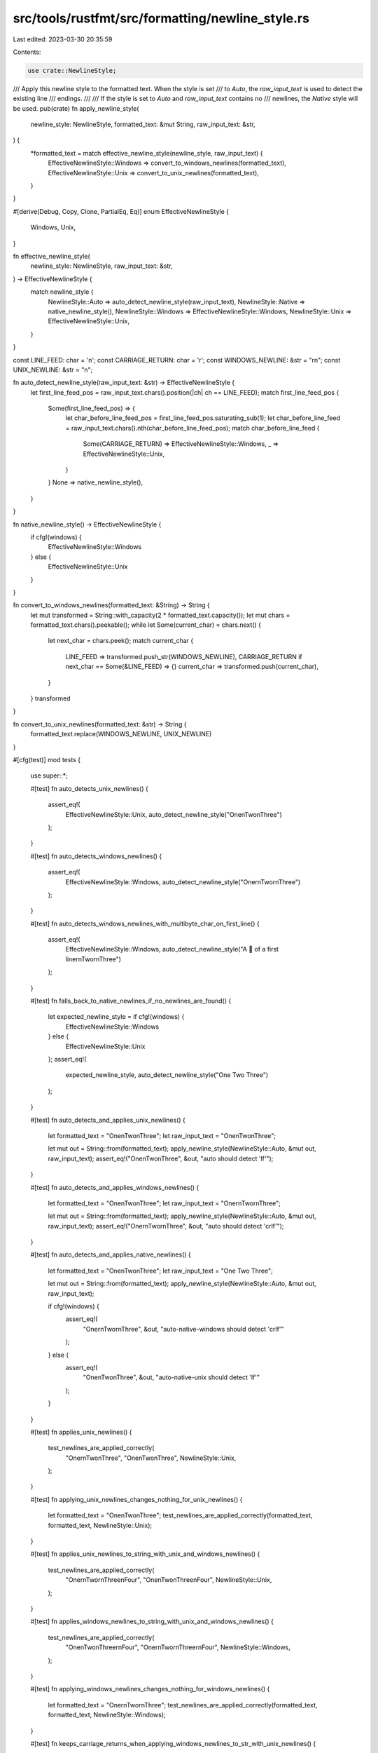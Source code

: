 src/tools/rustfmt/src/formatting/newline_style.rs
=================================================

Last edited: 2023-03-30 20:35:59

Contents:

.. code-block:: rs

    use crate::NewlineStyle;

/// Apply this newline style to the formatted text. When the style is set
/// to `Auto`, the `raw_input_text` is used to detect the existing line
/// endings.
///
/// If the style is set to `Auto` and `raw_input_text` contains no
/// newlines, the `Native` style will be used.
pub(crate) fn apply_newline_style(
    newline_style: NewlineStyle,
    formatted_text: &mut String,
    raw_input_text: &str,
) {
    *formatted_text = match effective_newline_style(newline_style, raw_input_text) {
        EffectiveNewlineStyle::Windows => convert_to_windows_newlines(formatted_text),
        EffectiveNewlineStyle::Unix => convert_to_unix_newlines(formatted_text),
    }
}

#[derive(Debug, Copy, Clone, PartialEq, Eq)]
enum EffectiveNewlineStyle {
    Windows,
    Unix,
}

fn effective_newline_style(
    newline_style: NewlineStyle,
    raw_input_text: &str,
) -> EffectiveNewlineStyle {
    match newline_style {
        NewlineStyle::Auto => auto_detect_newline_style(raw_input_text),
        NewlineStyle::Native => native_newline_style(),
        NewlineStyle::Windows => EffectiveNewlineStyle::Windows,
        NewlineStyle::Unix => EffectiveNewlineStyle::Unix,
    }
}

const LINE_FEED: char = '\n';
const CARRIAGE_RETURN: char = '\r';
const WINDOWS_NEWLINE: &str = "\r\n";
const UNIX_NEWLINE: &str = "\n";

fn auto_detect_newline_style(raw_input_text: &str) -> EffectiveNewlineStyle {
    let first_line_feed_pos = raw_input_text.chars().position(|ch| ch == LINE_FEED);
    match first_line_feed_pos {
        Some(first_line_feed_pos) => {
            let char_before_line_feed_pos = first_line_feed_pos.saturating_sub(1);
            let char_before_line_feed = raw_input_text.chars().nth(char_before_line_feed_pos);
            match char_before_line_feed {
                Some(CARRIAGE_RETURN) => EffectiveNewlineStyle::Windows,
                _ => EffectiveNewlineStyle::Unix,
            }
        }
        None => native_newline_style(),
    }
}

fn native_newline_style() -> EffectiveNewlineStyle {
    if cfg!(windows) {
        EffectiveNewlineStyle::Windows
    } else {
        EffectiveNewlineStyle::Unix
    }
}

fn convert_to_windows_newlines(formatted_text: &String) -> String {
    let mut transformed = String::with_capacity(2 * formatted_text.capacity());
    let mut chars = formatted_text.chars().peekable();
    while let Some(current_char) = chars.next() {
        let next_char = chars.peek();
        match current_char {
            LINE_FEED => transformed.push_str(WINDOWS_NEWLINE),
            CARRIAGE_RETURN if next_char == Some(&LINE_FEED) => {}
            current_char => transformed.push(current_char),
        }
    }
    transformed
}

fn convert_to_unix_newlines(formatted_text: &str) -> String {
    formatted_text.replace(WINDOWS_NEWLINE, UNIX_NEWLINE)
}

#[cfg(test)]
mod tests {
    use super::*;

    #[test]
    fn auto_detects_unix_newlines() {
        assert_eq!(
            EffectiveNewlineStyle::Unix,
            auto_detect_newline_style("One\nTwo\nThree")
        );
    }

    #[test]
    fn auto_detects_windows_newlines() {
        assert_eq!(
            EffectiveNewlineStyle::Windows,
            auto_detect_newline_style("One\r\nTwo\r\nThree")
        );
    }

    #[test]
    fn auto_detects_windows_newlines_with_multibyte_char_on_first_line() {
        assert_eq!(
            EffectiveNewlineStyle::Windows,
            auto_detect_newline_style("A 🎢 of a first line\r\nTwo\r\nThree")
        );
    }

    #[test]
    fn falls_back_to_native_newlines_if_no_newlines_are_found() {
        let expected_newline_style = if cfg!(windows) {
            EffectiveNewlineStyle::Windows
        } else {
            EffectiveNewlineStyle::Unix
        };
        assert_eq!(
            expected_newline_style,
            auto_detect_newline_style("One Two Three")
        );
    }

    #[test]
    fn auto_detects_and_applies_unix_newlines() {
        let formatted_text = "One\nTwo\nThree";
        let raw_input_text = "One\nTwo\nThree";

        let mut out = String::from(formatted_text);
        apply_newline_style(NewlineStyle::Auto, &mut out, raw_input_text);
        assert_eq!("One\nTwo\nThree", &out, "auto should detect 'lf'");
    }

    #[test]
    fn auto_detects_and_applies_windows_newlines() {
        let formatted_text = "One\nTwo\nThree";
        let raw_input_text = "One\r\nTwo\r\nThree";

        let mut out = String::from(formatted_text);
        apply_newline_style(NewlineStyle::Auto, &mut out, raw_input_text);
        assert_eq!("One\r\nTwo\r\nThree", &out, "auto should detect 'crlf'");
    }

    #[test]
    fn auto_detects_and_applies_native_newlines() {
        let formatted_text = "One\nTwo\nThree";
        let raw_input_text = "One Two Three";

        let mut out = String::from(formatted_text);
        apply_newline_style(NewlineStyle::Auto, &mut out, raw_input_text);

        if cfg!(windows) {
            assert_eq!(
                "One\r\nTwo\r\nThree", &out,
                "auto-native-windows should detect 'crlf'"
            );
        } else {
            assert_eq!(
                "One\nTwo\nThree", &out,
                "auto-native-unix should detect 'lf'"
            );
        }
    }

    #[test]
    fn applies_unix_newlines() {
        test_newlines_are_applied_correctly(
            "One\r\nTwo\nThree",
            "One\nTwo\nThree",
            NewlineStyle::Unix,
        );
    }

    #[test]
    fn applying_unix_newlines_changes_nothing_for_unix_newlines() {
        let formatted_text = "One\nTwo\nThree";
        test_newlines_are_applied_correctly(formatted_text, formatted_text, NewlineStyle::Unix);
    }

    #[test]
    fn applies_unix_newlines_to_string_with_unix_and_windows_newlines() {
        test_newlines_are_applied_correctly(
            "One\r\nTwo\r\nThree\nFour",
            "One\nTwo\nThree\nFour",
            NewlineStyle::Unix,
        );
    }

    #[test]
    fn applies_windows_newlines_to_string_with_unix_and_windows_newlines() {
        test_newlines_are_applied_correctly(
            "One\nTwo\nThree\r\nFour",
            "One\r\nTwo\r\nThree\r\nFour",
            NewlineStyle::Windows,
        );
    }

    #[test]
    fn applying_windows_newlines_changes_nothing_for_windows_newlines() {
        let formatted_text = "One\r\nTwo\r\nThree";
        test_newlines_are_applied_correctly(formatted_text, formatted_text, NewlineStyle::Windows);
    }

    #[test]
    fn keeps_carriage_returns_when_applying_windows_newlines_to_str_with_unix_newlines() {
        test_newlines_are_applied_correctly(
            "One\nTwo\nThree\rDrei",
            "One\r\nTwo\r\nThree\rDrei",
            NewlineStyle::Windows,
        );
    }

    #[test]
    fn keeps_carriage_returns_when_applying_unix_newlines_to_str_with_unix_newlines() {
        test_newlines_are_applied_correctly(
            "One\nTwo\nThree\rDrei",
            "One\nTwo\nThree\rDrei",
            NewlineStyle::Unix,
        );
    }

    #[test]
    fn keeps_carriage_returns_when_applying_windows_newlines_to_str_with_windows_newlines() {
        test_newlines_are_applied_correctly(
            "One\r\nTwo\r\nThree\rDrei",
            "One\r\nTwo\r\nThree\rDrei",
            NewlineStyle::Windows,
        );
    }

    #[test]
    fn keeps_carriage_returns_when_applying_unix_newlines_to_str_with_windows_newlines() {
        test_newlines_are_applied_correctly(
            "One\r\nTwo\r\nThree\rDrei",
            "One\nTwo\nThree\rDrei",
            NewlineStyle::Unix,
        );
    }

    fn test_newlines_are_applied_correctly(
        input: &str,
        expected: &str,
        newline_style: NewlineStyle,
    ) {
        let mut out = String::from(input);
        apply_newline_style(newline_style, &mut out, input);
        assert_eq!(expected, &out);
    }
}


